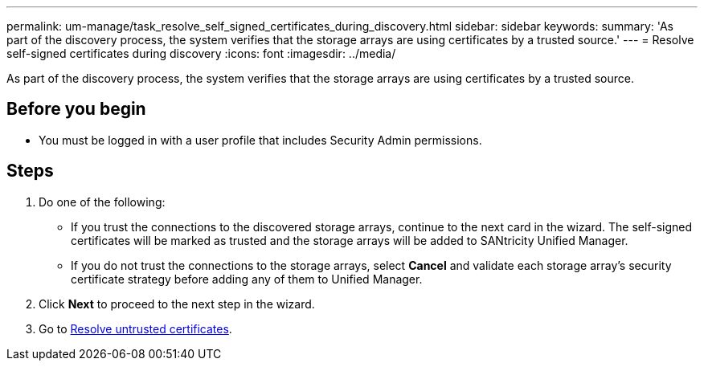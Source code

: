 ---
permalink: um-manage/task_resolve_self_signed_certificates_during_discovery.html
sidebar: sidebar
keywords: 
summary: 'As part of the discovery process, the system verifies that the storage arrays are using certificates by a trusted source.'
---
= Resolve self-signed certificates during discovery
:icons: font
:imagesdir: ../media/

[.lead]
As part of the discovery process, the system verifies that the storage arrays are using certificates by a trusted source.

== Before you begin

* You must be logged in with a user profile that includes Security Admin permissions.

== Steps

. Do one of the following:
 ** If you trust the connections to the discovered storage arrays, continue to the next card in the wizard. The self-signed certificates will be marked as trusted and the storage arrays will be added to SANtricity Unified Manager.
 ** If you do not trust the connections to the storage arrays, select *Cancel* and validate each storage array's security certificate strategy before adding any of them to Unified Manager.
. Click *Next* to proceed to the next step in the wizard.
. Go to xref:task_resolve_untrusted_certificates_during_discovery.adoc[Resolve untrusted certificates].
